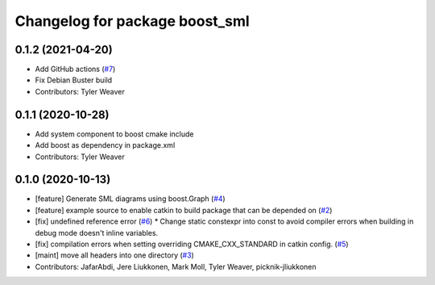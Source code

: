 ^^^^^^^^^^^^^^^^^^^^^^^^^^^^^^^
Changelog for package boost_sml
^^^^^^^^^^^^^^^^^^^^^^^^^^^^^^^

0.1.2 (2021-04-20)
------------------
* Add GitHub actions (`#7 <https://github.com/PickNikRobotics/boost_sml/issues/7>`_)
* Fix Debian Buster build
* Contributors: Tyler Weaver

0.1.1 (2020-10-28)
------------------
* Add system component to boost cmake include
* Add boost as dependency in package.xml
* Contributors: Tyler Weaver

0.1.0 (2020-10-13)
------------------
* [feature] Generate SML diagrams using boost.Graph (`#4 <https://github.com/PickNikRobotics/boost_sml/issues/4>`_)
* [feature] example source to enable catkin to build package that can be depended on (`#2 <https://github.com/PickNikRobotics/boost_sml/issues/2>`_)
* [fix] undefined reference error (`#6 <https://github.com/PickNikRobotics/boost_sml/issues/6>`_)
  * Change static constexpr into const to avoid compiler errors when building in debug mode doesn't inline variables.
* [fix] compilation errors when setting overriding CMAKE_CXX_STANDARD in catkin config. (`#5 <https://github.com/PickNikRobotics/boost_sml/issues/5>`_)
* [maint] move all headers into one directory (`#3 <https://github.com/PickNikRobotics/boost_sml/issues/3>`_)
* Contributors: JafarAbdi, Jere Liukkonen, Mark Moll, Tyler Weaver, picknik-jliukkonen
